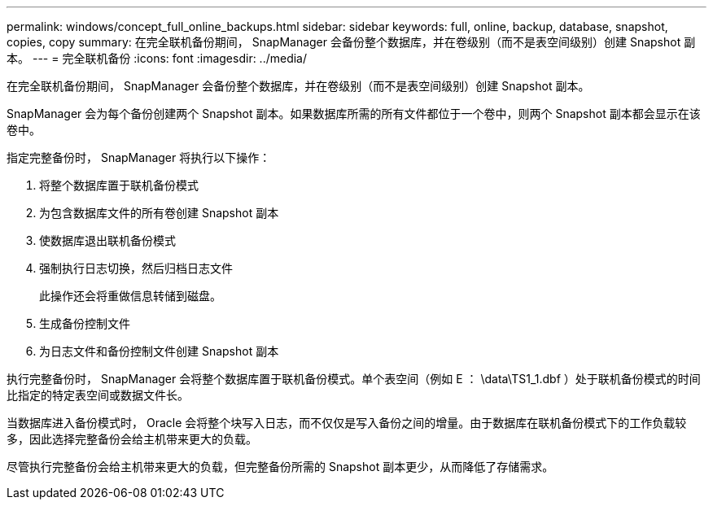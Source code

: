 ---
permalink: windows/concept_full_online_backups.html 
sidebar: sidebar 
keywords: full, online, backup, database, snapshot, copies, copy 
summary: 在完全联机备份期间， SnapManager 会备份整个数据库，并在卷级别（而不是表空间级别）创建 Snapshot 副本。 
---
= 完全联机备份
:icons: font
:imagesdir: ../media/


[role="lead"]
在完全联机备份期间， SnapManager 会备份整个数据库，并在卷级别（而不是表空间级别）创建 Snapshot 副本。

SnapManager 会为每个备份创建两个 Snapshot 副本。如果数据库所需的所有文件都位于一个卷中，则两个 Snapshot 副本都会显示在该卷中。

指定完整备份时， SnapManager 将执行以下操作：

. 将整个数据库置于联机备份模式
. 为包含数据库文件的所有卷创建 Snapshot 副本
. 使数据库退出联机备份模式
. 强制执行日志切换，然后归档日志文件
+
此操作还会将重做信息转储到磁盘。

. 生成备份控制文件
. 为日志文件和备份控制文件创建 Snapshot 副本


执行完整备份时， SnapManager 会将整个数据库置于联机备份模式。单个表空间（例如 E ： \data\TS1_1.dbf ）处于联机备份模式的时间比指定的特定表空间或数据文件长。

当数据库进入备份模式时， Oracle 会将整个块写入日志，而不仅仅是写入备份之间的增量。由于数据库在联机备份模式下的工作负载较多，因此选择完整备份会给主机带来更大的负载。

尽管执行完整备份会给主机带来更大的负载，但完整备份所需的 Snapshot 副本更少，从而降低了存储需求。
